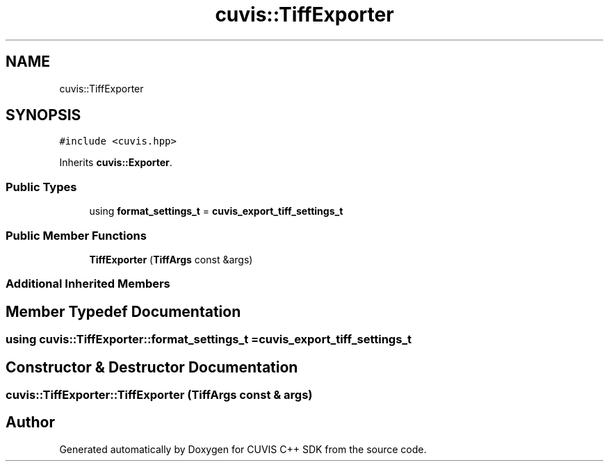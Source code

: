 .TH "cuvis::TiffExporter" 3 "Thu Jun 22 2023" "Version 3.2.0" "CUVIS C++ SDK" \" -*- nroff -*-
.ad l
.nh
.SH NAME
cuvis::TiffExporter
.SH SYNOPSIS
.br
.PP
.PP
\fC#include <cuvis\&.hpp>\fP
.PP
Inherits \fBcuvis::Exporter\fP\&.
.SS "Public Types"

.in +1c
.ti -1c
.RI "using \fBformat_settings_t\fP = \fBcuvis_export_tiff_settings_t\fP"
.br
.in -1c
.SS "Public Member Functions"

.in +1c
.ti -1c
.RI "\fBTiffExporter\fP (\fBTiffArgs\fP const &args)"
.br
.in -1c
.SS "Additional Inherited Members"
.SH "Member Typedef Documentation"
.PP 
.SS "using \fBcuvis::TiffExporter::format_settings_t\fP =  \fBcuvis_export_tiff_settings_t\fP"

.SH "Constructor & Destructor Documentation"
.PP 
.SS "cuvis::TiffExporter::TiffExporter (\fBTiffArgs\fP const & args)"


.SH "Author"
.PP 
Generated automatically by Doxygen for CUVIS C++ SDK from the source code\&.
